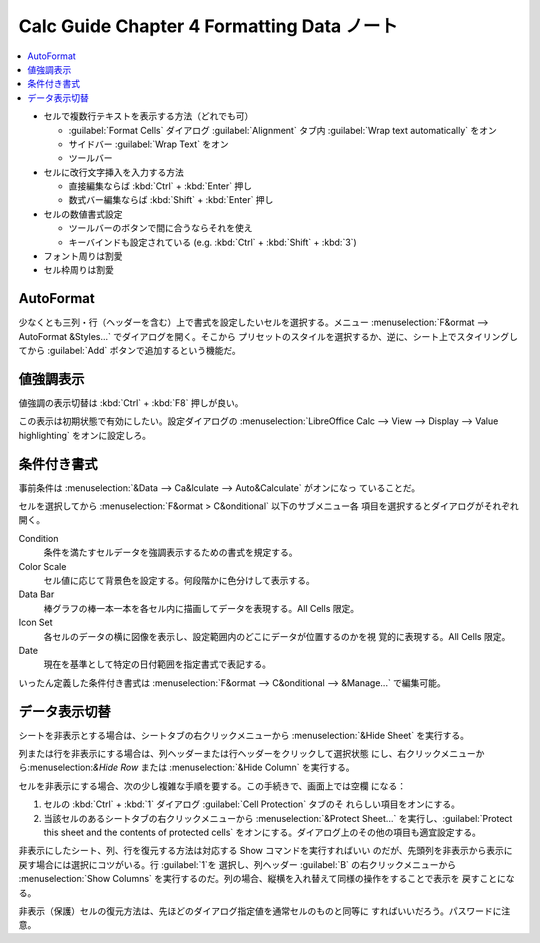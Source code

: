 ======================================================================
Calc Guide Chapter 4 Formatting Data ノート
======================================================================

.. contents::
   :local:

* セルで複数行テキストを表示する方法（どれでも可）

  * :guilabel:`Format Cells` ダイアログ :guilabel:`Alignment` タブ内
    :guilabel:`Wrap text automatically` をオン
  * サイドバー :guilabel:`Wrap Text` をオン
  * ツールバー
* セルに改行文字挿入を入力する方法

  * 直接編集ならば :kbd:`Ctrl` + :kbd:`Enter` 押し
  * 数式バー編集ならば :kbd:`Shift` + :kbd:`Enter` 押し
* セルの数値書式設定

  * ツールバーのボタンで間に合うならそれを使え
  * キーバインドも設定されている (e.g. :kbd:`Ctrl` + :kbd:`Shift` + :kbd:`3`)
* フォント周りは割愛
* セル枠周りは割愛

AutoFormat
~~~~~~~~~~~~~~~~~~~~~~~~~~~~~~~~~~~~~~~~~~~~~~~~~~~~~~~~~~~~~~~~~~~~~~

少なくとも三列・行（ヘッダーを含む）上で書式を設定したいセルを選択する。メニュー
:menuselection:`F&ormat --> AutoFormat &Styles...` でダイアログを開く。そこから
プリセットのスタイルを選択するか、逆に、シート上でスタイリングしてから
:guilabel:`Add` ボタンで追加するという機能だ。

値強調表示
~~~~~~~~~~~~~~~~~~~~~~~~~~~~~~~~~~~~~~~~~~~~~~~~~~~~~~~~~~~~~~~~~~~~~~

値強調の表示切替は :kbd:`Ctrl` + :kbd:`F8` 押しが良い。

この表示は初期状態で有効にしたい。設定ダイアログの :menuselection:`LibreOffice
Calc --> View --> Display --> Value highlighting` をオンに設定しろ。

条件付き書式
~~~~~~~~~~~~~~~~~~~~~~~~~~~~~~~~~~~~~~~~~~~~~~~~~~~~~~~~~~~~~~~~~~~~~~

事前条件は :menuselection:`&Data --> Ca&lculate --> Auto&Calculate` がオンになっ
ていることだ。

セルを選択してから :menuselection:`F&ormat > C&onditional` 以下のサブメニュー各
項目を選択するとダイアログがそれぞれ開く。

Condition
   条件を満たすセルデータを強調表示するための書式を規定する。
Color Scale
   セル値に応じて背景色を設定する。何段階かに色分けして表示する。
Data Bar
   棒グラフの棒一本一本を各セル内に描画してデータを表現する。All Cells 限定。
Icon Set
   各セルのデータの横に図像を表示し、設定範囲内のどこにデータが位置するのかを視
   覚的に表現する。All Cells 限定。
Date
   現在を基準として特定の日付範囲を指定書式で表記する。

いったん定義した条件付き書式は :menuselection:`F&ormat --> C&onditional -->
&Manage...` で編集可能。

データ表示切替
~~~~~~~~~~~~~~~~~~~~~~~~~~~~~~~~~~~~~~~~~~~~~~~~~~~~~~~~~~~~~~~~~~~~~~

シートを非表示とする場合は、シートタブの右クリックメニューから
:menuselection:`&Hide Sheet` を実行する。

列または行を非表示にする場合は、列ヘッダーまたは行ヘッダーをクリックして選択状態
にし、右クリックメニューから:menuselection:`&Hide Row` または
:menuselection:`&Hide Column` を実行する。

セルを非表示にする場合、次の少し複雑な手順を要する。この手続きで、画面上では空欄
になる：

1. セルの :kbd:`Ctrl` + :kbd:`1` ダイアログ :guilabel:`Cell Protection` タブのそ
   れらしい項目をオンにする。
2. 当該セルのあるシートタブの右クリックメニューから :menuselection:`&Protect
   Sheet...` を実行し、:guilabel:`Protect this sheet and the contents of
   protected cells` をオンにする。ダイアログ上のその他の項目も適宜設定する。

非表示にしたシート、列、行を復元する方法は対応する Show コマンドを実行すればいい
のだが、先頭列を非表示から表示に戻す場合には選択にコツがいる。行 :guilabel:`1`を
選択し、列ヘッダー :guilabel:`B` の右クリックメニューから :menuselection:`Show
Columns` を実行するのだ。列の場合、縦横を入れ替えて同様の操作をすることで表示を
戻すことになる。

非表示（保護）セルの復元方法は、先ほどのダイアログ指定値を通常セルのものと同等に
すればいいだろう。パスワードに注意。
